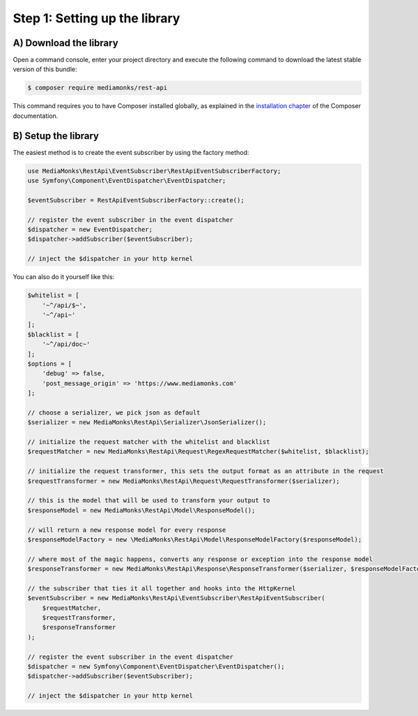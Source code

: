 Step 1: Setting up the library
==============================

A) Download the library
-----------------------

Open a command console, enter your project directory and execute the
following command to download the latest stable version of this bundle:

.. code-block:: bash

    $ composer require mediamonks/rest-api

This command requires you to have Composer installed globally, as explained
in the `installation chapter`_ of the Composer documentation.

B) Setup the library
--------------------

The easiest method is to create the event subscriber by using the factory method:

.. code-block:: php

    use MediaMonks\RestApi\EventSubscriber\RestApiEventSubscriberFactory;
    use Symfony\Component\EventDispatcher\EventDispatcher;

    $eventSubscriber = RestApiEventSubscriberFactory::create();

    // register the event subscriber in the event dispatcher
    $dispatcher = new EventDispatcher;
    $dispatcher->addSubscriber($eventSubscriber);

    // inject the $dispatcher in your http kernel

You can also do it yourself like this:

.. code-block:: php

    $whitelist = [
        '~^/api/$~',
        '~^/api~'
    ];
    $blacklist = [
        '~^/api/doc~'
    ];
    $options = [
        'debug' => false,
        'post_message_origin' => 'https://www.mediamonks.com'
    ];

    // choose a serializer, we pick json as default
    $serializer = new MediaMonks\RestApi\Serializer\JsonSerializer();

    // initialize the request matcher with the whitelist and blacklist
    $requestMatcher = new MediaMonks\RestApi\Request\RegexRequestMatcher($whitelist, $blacklist);

    // initialize the request transformer, this sets the output format as an attribute in the request
    $requestTransformer = new MediaMonks\RestApi\Request\RequestTransformer($serializer);

    // this is the model that will be used to transform your output to
    $responseModel = new MediaMonks\RestApi\Model\ResponseModel();

    // will return a new response model for every response
    $responseModelFactory = new \MediaMonks\RestApi\Model\ResponseModelFactory($responseModel);

    // where most of the magic happens, converts any response or exception into the response model
    $responseTransformer = new MediaMonks\RestApi\Response\ResponseTransformer($serializer, $responseModelFactory, $options);

    // the subscriber that ties it all together and hooks into the HttpKernel
    $eventSubscriber = new MediaMonks\RestApi\EventSubscriber\RestApiEventSubscriber(
        $requestMatcher,
        $requestTransformer,
        $responseTransformer
    );

    // register the event subscriber in the event dispatcher
    $dispatcher = new Symfony\Component\EventDispatcher\EventDispatcher();
    $dispatcher->addSubscriber($eventSubscriber);

    // inject the $dispatcher in your http kernel

.. _`installation chapter`: https://getcomposer.org/doc/00-intro.md
